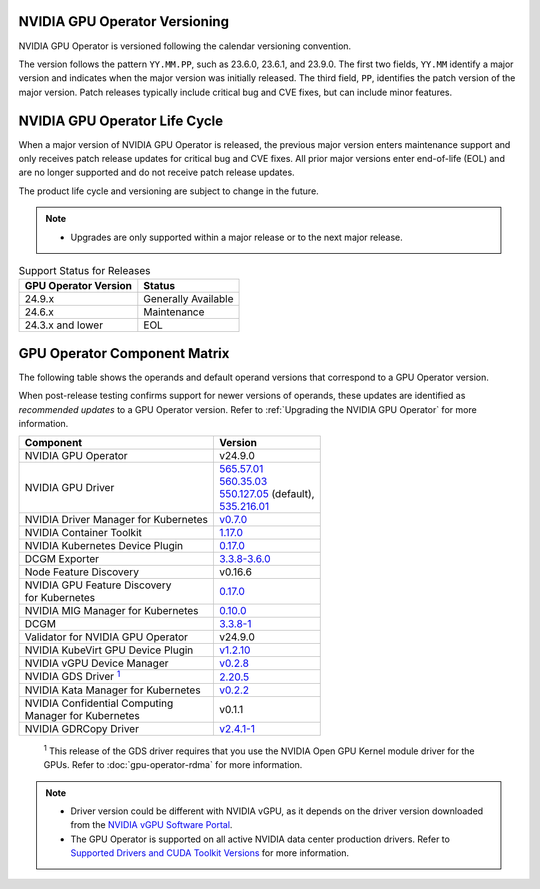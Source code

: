 .. license-header
  SPDX-FileCopyrightText: Copyright (c) 2023 NVIDIA CORPORATION & AFFILIATES. All rights reserved.
  SPDX-License-Identifier: Apache-2.0

  Licensed under the Apache License, Version 2.0 (the "License");
  you may not use this file except in compliance with the License.
  You may obtain a copy of the License at

  http://www.apache.org/licenses/LICENSE-2.0

  Unless required by applicable law or agreed to in writing, software
  distributed under the License is distributed on an "AS IS" BASIS,
  WITHOUT WARRANTIES OR CONDITIONS OF ANY KIND, either express or implied.
  See the License for the specific language governing permissions and
  limitations under the License.

.. headings # #, * *, =, -, ^, "

.. Date: September 25 2022
.. Author: ebohnhorst


.. _operator-versioning:

******************************
NVIDIA GPU Operator Versioning
******************************

NVIDIA GPU Operator is versioned following the calendar versioning convention.

The version follows the pattern ``YY.MM.PP``, such as 23.6.0, 23.6.1, and 23.9.0.
The first two fields, ``YY.MM`` identify a major version and indicates when the major version was initially released.
The third field, ``PP``, identifies the patch version of the major version.
Patch releases typically include critical bug and CVE fixes, but can include minor features.

.. _operator_life_cycle_policy:

******************************
NVIDIA GPU Operator Life Cycle
******************************

When a major version of NVIDIA GPU Operator is released, the previous major version enters maintenance support
and only receives patch release updates for critical bug and CVE fixes.
All prior major versions enter end-of-life (EOL) and are no longer supported and do not receive patch release updates.

The product life cycle and versioning are subject to change in the future.

.. note::

    - Upgrades are only supported within a major release or to the next major release.

.. list-table:: Support Status for Releases
   :header-rows: 1

   * - GPU Operator Version
     - Status

   * - 24.9.x
     - Generally Available

   * - 24.6.x
     - Maintenance

   * - 24.3.x and lower
     - EOL


.. _operator-component-matrix:

*****************************
GPU Operator Component Matrix
*****************************

.. _gds: #gds-open-kernel
.. |gds| replace:: :sup:`1`

The following table shows the operands and default operand versions that correspond to a GPU Operator version.

When post-release testing confirms support for newer versions of operands, these updates are identified as *recommended updates* to a GPU Operator version.
Refer to :ref:`Upgrading the NVIDIA GPU Operator` for more information.

.. list-table::
   :header-rows: 1

   * - Component
     - Version

   * - NVIDIA GPU Operator
     - v24.9.0

   * - NVIDIA GPU Driver
     - | `565.57.01 <https://docs.nvidia.com/datacenter/tesla/tesla-release-notes-565-57-01/index.html>`_
       | `560.35.03 <https://docs.nvidia.com/datacenter/tesla/tesla-release-notes-560-35-03/index.html>`_
       | `550.127.05 <https://docs.nvidia.com/datacenter/tesla/tesla-release-notes-550-127-05/index.html>`_ (default),
       | `535.216.01 <https://docs.nvidia.com/datacenter/tesla/tesla-release-notes-535-216-01/index.html>`_

   * - NVIDIA Driver Manager for Kubernetes
     - `v0.7.0 <https://ngc.nvidia.com/catalog/containers/nvidia:cloud-native:k8s-driver-manager>`__

   * - NVIDIA Container Toolkit
     - `1.17.0 <https://github.com/NVIDIA/nvidia-container-toolkit/releases>`__

   * - NVIDIA Kubernetes Device Plugin
     - `0.17.0 <https://github.com/NVIDIA/k8s-device-plugin/releases>`__

   * - DCGM Exporter
     - `3.3.8-3.6.0 <https://github.com/NVIDIA/dcgm-exporter/releases>`__

   * - Node Feature Discovery
     - v0.16.6

   * - | NVIDIA GPU Feature Discovery
       | for Kubernetes
     - `0.17.0 <https://github.com/NVIDIA/k8s-device-plugin/releases>`__

   * - NVIDIA MIG Manager for Kubernetes
     - `0.10.0 <https://github.com/NVIDIA/mig-parted/tree/main/deployments/gpu-operator>`__

   * - DCGM
     - `3.3.8-1 <https://docs.nvidia.com/datacenter/dcgm/latest/release-notes/changelog.html>`__

   * - Validator for NVIDIA GPU Operator
     - v24.9.0

   * - NVIDIA KubeVirt GPU Device Plugin
     - `v1.2.10 <https://github.com/NVIDIA/kubevirt-gpu-device-plugin>`__

   * - NVIDIA vGPU Device Manager
     - `v0.2.8 <https://github.com/NVIDIA/vgpu-device-manager>`__

   * - NVIDIA GDS Driver |gds|_
     - `2.20.5 <https://github.com/NVIDIA/gds-nvidia-fs/releases>`__

   * - NVIDIA Kata Manager for Kubernetes
     - `v0.2.2 <https://github.com/NVIDIA/k8s-kata-manager>`__

   * - | NVIDIA Confidential Computing
       | Manager for Kubernetes
     - v0.1.1

   * - NVIDIA GDRCopy Driver
     - `v2.4.1-1 <https://github.com/NVIDIA/gdrcopy/releases>`__

.. _gds-open-kernel:

   :sup:`1`
   This release of the GDS driver requires that you use the NVIDIA Open GPU Kernel module driver for the GPUs.
   Refer to :doc:`gpu-operator-rdma` for more information.

.. note::

   - Driver version could be different with NVIDIA vGPU, as it depends on the driver
     version downloaded from the `NVIDIA vGPU Software Portal  <https://nvid.nvidia.com/dashboard/#/dashboard>`_.
   - The GPU Operator is supported on all active NVIDIA data center production drivers.
     Refer to `Supported Drivers and CUDA Toolkit Versions <https://docs.nvidia.com/datacenter/tesla/drivers/index.html#cuda-drivers>`_
     for more information.
